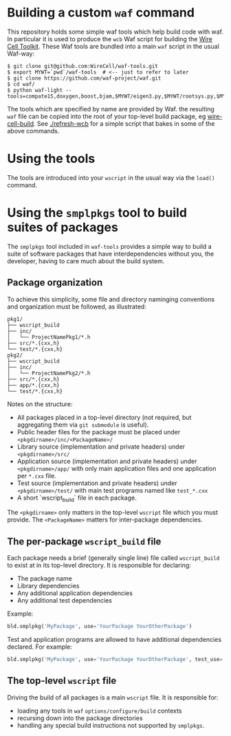 * Building a custom =waf= command

This repository holds some simple waf tools which help build code with waf.  In particular it is used to produce the =wcb= Waf script for building the [[https://github.com/WireCell][Wire Cell Toolkit]].  These Waf tools are bundled into a main =waf= script in the usual Waf-way:

#+BEGIN_EXAMPLE
  $ git clone git@github.com:WireCell/waf-tools.git
  $ export MYWT=`pwd`/waf-tools  # <-- just to refer to later
  $ git clone https://github.com/waf-project/waf.git
  $ cd waf/
  $ python waf-light --tools=compate15,doxygen,boost,bjam,$MYWT/eigen3.py,$MYWT/rootsys.py,$MYWT/smplpkgs.py
#+END_EXAMPLE

The tools which are specified by name are provided by Waf.  the resulting =waf= file can be copied into the root of your top-level build package, eg [[https://github.com/WireCell/wire-cell-build][wire-cell-build]]. See [[./refresh-wcb]] for a simple script that bakes in some of the above commands.

* Using the tools

The tools are introduced into your =wscript= in the usual way via the =load()= command.

* Using the =smplpkgs= tool to build suites of packages

The =smplpkgs= tool included in =waf-tools= provides a simple way to
build a suite of software packages that have interdependencies without
you, the developer, having to care much about the build system.

** Package organization 

To achieve this simplicity, some file and directory naminging
conventions and organization must be followed, as illustrated:

#+BEGIN_EXAMPLE
  pkg1/
  ├── wscript_build
  ├── inc/
  │   └── ProjectNamePkg1/*.h
  ├── src/*.{cxx,h}
  └── test/*.{cxx,h}
  pkg2/
  ├── wscript_build
  ├── inc/
  │   └── ProjectNamePkg2/*.h
  ├── src/*.{cxx,h}
  ├── app/*.{cxx,h}
  └── test/*.{cxx,h}
#+END_EXAMPLE

Notes on the structure:

- All packages placed in a top-level directory (not required, but aggregating them via =git submodule= is useful).
- Public header files for the package must be placed under =<pkgdirname>/inc/<PackageName>/=
- Library source (implementation and private headers) under =<pkgdirname>/src/=
- Application source (implementation and private headers) under =<pkgdirname>/app/= with only main application files and one application per =*.cxx= file.
- Test source (implementation and private headers) under =<pkgdirname>/test/= with main test programs named like =test_*.cxx=
- A short `wscript_build` file in each package.

The =<pkgdirname>= only matters in the top-level =wscript= file which you must provide.  The =<PackageName>= matters for inter-package dependencies.

** The per-package =wscript_build= file

Each package needs a brief (generally single line) file called =wscript_build= to exist at in its top-level directory.  It is responsible for declaring:

- The package name
- Library dependencies
- Any additional application dependencies
- Any additional test dependencies

Example:

#+BEGIN_SRC python
  bld.smplpkg('MyPackage', use='YourPackage YourOtherPackage')
#+END_SRC

Test and application programs are allowed to have additional dependencies declared.  For example:

#+BEGIN_SRC python
  bld.smplpkg('MyPackage', use='YourPackage YourOtherPackage', test_use='ROOTSYS')
#+END_SRC

** The top-level =wscript= file

Driving the build of all packages is a main =wscript= file.  It is responsible for:

- loading any tools in =waf= =options/configure/build= contexts
- recursing down into the package directories
- handling any special build instructions not supported by =smplpkgs=.

